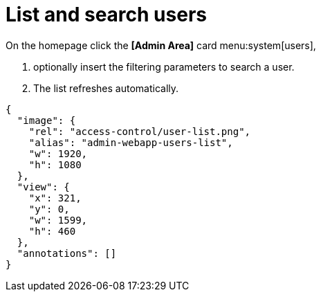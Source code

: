= List and search users

.To list current system users:
.On the homepage click the *[Admin Area]* card menu:system[users],
. optionally insert the filtering parameters to search a user.
. The list refreshes automatically.

[annotation,role="data-zoomable"]
----
{
  "image": {
    "rel": "access-control/user-list.png",
    "alias": "admin-webapp-users-list",
    "w": 1920,
    "h": 1080
  },
  "view": {
    "x": 321,
    "y": 0,
    "w": 1599,
    "h": 460
  },
  "annotations": []
}
----